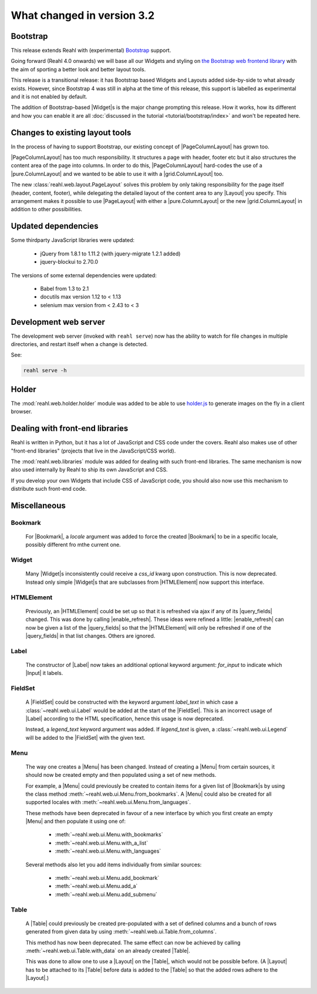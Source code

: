 .. Copyright 2014, 2015, 2016 Reahl Software Services (Pty) Ltd. All rights reserved.
 
What changed in version 3.2
===========================

.. |Widget| replace:: :class:`~reahl.web.fw.Widget`


Bootstrap
---------

This release extends Reahl with (experimental) `Bootstrap <http://getbootstrap.com>`_ support.

Going forward (Reahl 4.0 onwards) we will base all our Widgets and
styling on `the Bootstrap web frontend library
<http://getbootstrap.com>`_ with the aim of sporting a better look and
better layout tools.

This release is a transitional release: it has Bootstrap based Widgets 
and Layouts added side-by-side to what already exists. However, since 
Bootstrap 4 was still in alpha at the time of this release, this support
is labelled as experimental and it is not enabled by default.

The addition of Bootstrap-based |Widget|\s is the major change
prompting this release. How it works, how its different and how you can
enable it are all :doc:`discussed in the tutorial
<tutorial/bootstrap/index>` and won't be repeated here.


Changes to existing layout tools
--------------------------------

.. |PageColumnLayout| replace:: :class:`~reahl.web.pure.PageColumnLayout`
.. |pure.ColumnLayout| replace:: :class:`reahl.web.pure.ColumnLayout`
.. |grid.ColumnLayout| replace:: :class:`reahl.web.bootstrap.grid.ColumnLayout`
.. |Layout| replace:: :class:`~reahl.web.ui.Layout`
.. |PageLayout| replace:: :class:`~reahl.web.layout.PageLayout`

In the process of having to support Bootstrap, our existing concept of
|PageColumnLayout| has grown too. 

|PageColumnLayout| has too much responsibility. It structures a page
with header, footer etc but it also structures the content area of the
page into columns. In order to do this, |PageColumnLayout|
hard-codes the use of a |pure.ColumnLayout| and we wanted to be able
to use it with a |grid.ColumnLayout| too.

The new :class:`reahl.web.layout.PageLayout` solves this problem by
only taking responsibility for the page itself (header, content,
footer), while delegating the detailed layout of the content area to
any |Layout| you specify. This arrangement makes it possible to use
|PageLayout| with either a |pure.ColumnLayout| or the new
|grid.ColumnLayout| in addition to other possibilities.

Updated dependencies
--------------------

Some thirdparty JavaScript libraries were updated:

  - jQuery from 1.8.1 to 1.11.2 (with jquery-migrate 1.2.1 added)
  - jquery-blockui to 2.70.0

The versions of some external dependencies were updated:

  - Babel from 1.3 to 2.1
  - docutils max version 1.12 to < 1.13
  - selenium max version from < 2.43 to < 3


Development web server
----------------------

The development web server (invoked with ``reahl serve``) now has the
ability to watch for file changes in multiple directories, and restart
itself when a change is detected. 

See:

.. code:: bash

   reahl serve -h


Holder
------

The :mod:`reahl.web.holder.holder` module was added to be able to use
`holder.js <http://imsky.github.io/holder/>`_ to generate images on
the fly in a client browser.


Dealing with front-end libraries
--------------------------------

Reahl is written in Python, but it has a lot of JavaScript and CSS
code under the covers. Reahl also makes use of other "front-end
libraries" (projects that live in the JavaScript/CSS world).

The :mod:`reahl.web.libraries` module was added for dealing with such
front-end libraries. The same mechanism is now also used internally by
Reahl to ship its own JavaScript and CSS. 

If you develop your own Widgets that include CSS of JavaScript code,
you should also now use this mechanism to distribute such front-end
code.


Miscellaneous 
-------------


Bookmark
~~~~~~~~

   .. |Bookmark| replace:: :class:`~reahl.web.fw.Bookmark`

   For |Bookmark|, a `locale` argument was added to force the created
   |Bookmark| to be in a specific locale, possibly different fro mthe
   current one.

Widget
~~~~~~

   .. |HTMLElement| replace:: :class:`~reahl.web.ui.HTMLElement`

   Many |Widget|\s inconsistently could receive a `css_id` kwarg upon
   construction. This is now deprecated. Instead only simple |Widget|\s
   that are subclasses from |HTMLElement| now support this interface.

HTMLElement
~~~~~~~~~~~

   .. |enable_refresh| replace:: :meth:`~reahl.web.ui.HTMLElement.enable_refresh`
   .. |query_fields| replace:: :meth:`~reahl.web.fw.Widget.query_fields`

   Previously, an |HTMLElement| could be set up so that it is refreshed
   via ajax if any of its |query_fields| changed. This was done by
   calling |enable_refresh|. These ideas were refined a little:
   |enable_refresh| can now be given a list of the |query_fields| so that
   the |HTMLElement| will only be refreshed if one of the |query_fields|
   in that list changes. Others are ignored.

Label
~~~~~

   .. |Label| replace:: :class:`~reahl.web.ui.Label`
   .. |Input| replace:: :class:`~reahl.web.ui.Input`

   The constructor of |Label| now takes an additional optional keyword
   argument: `for_input` to indicate which |Input| it labels.


FieldSet
~~~~~~~~

   .. |FieldSet| replace:: :class:`~reahl.web.ui.FieldSet`

   A |FieldSet| could be constructed with the keyword argument `label_text`
   in which case a :class:`~reahl.web.ui.Label` would be added at the 
   start of the |FieldSet|. This is an incorrect usage of |Label|
   according to the HTML specification, hence this usage is now deprecated.

   Instead, a `legend_text` keyword argument was added. If `legend_text` is
   given, a :class:`~reahl.web.ui.Legend` will be added to the |FieldSet|
   with the given text.


Menu
~~~~

   .. |Menu| replace:: :class:`~reahl.web.ui.Menu`

   The way one creates a |Menu| has been changed. Instead of creating
   a |Menu| from certain sources, it should now be created empty and
   then populated using a set of new methods.

   For example, a |Menu| could previously be created to contain items
   for a given list of |Bookmark|\s by using the class method
   :meth:`~reahl.web.ui.Menu.from_bookmarks`\. A |Menu| could also be
   created for all supported locales with
   :meth:`~reahl.web.ui.Menu.from_languages`.

   These methods have been deprecated in favour of a new interface
   by which you first create an empty |Menu| and then populate it using
   one of:

    - :meth:`~reahl.web.ui.Menu.with_bookmarks`
    - :meth:`~reahl.web.ui.Menu.with_a_list`
    - :meth:`~reahl.web.ui.Menu.with_languages`

   Several methods also let you add items individually from similar 
   sources:

    - :meth:`~reahl.web.ui.Menu.add_bookmark`
    - :meth:`~reahl.web.ui.Menu.add_a`
    - :meth:`~reahl.web.ui.Menu.add_submenu`

Table
~~~~~

   .. |Table| replace:: :class:`~reahl.web.ui.Table`

   A |Table| could previously be created pre-populated with a set of
   defined columns and a bunch of rows generated from given data by
   using :meth:`~reahl.web.ui.Table.from_columns`.

   This method has now been deprecated. The same effect can now be 
   achieved by calling :meth:`~reahl.web.ui.Table.with_data` on an
   already created |Table|\.
   
   This was done to allow one to use a |Layout| on the |Table|\, which
   would not be possible before. (A |Layout| has to be attached
   to its |Table| before data is added to the |Table| so that the 
   added rows adhere to the |Layout|.)
